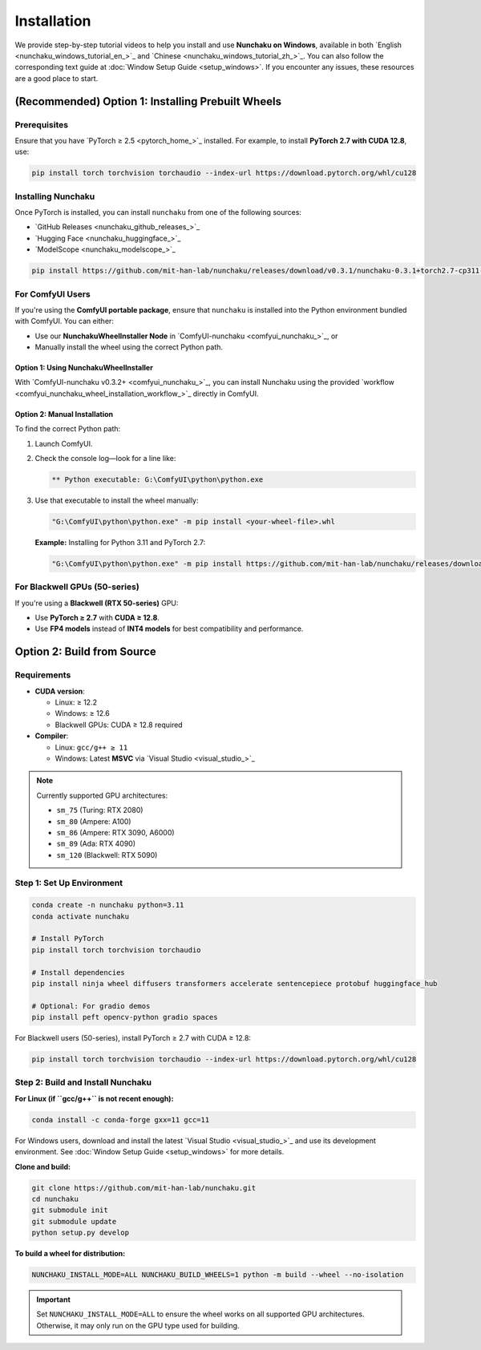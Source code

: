 Installation
============

We provide step-by-step tutorial videos to help you install and use **Nunchaku on Windows**, available in both `English <nunchaku_windows_tutorial_en_>`_ and `Chinese <nunchaku_windows_tutorial_zh_>`_. You can also follow the corresponding text guide at :doc:`Window Setup Guide <setup_windows>`. If you encounter any issues, these resources are a good place to start.

(Recommended) Option 1: Installing Prebuilt Wheels
--------------------------------------------------

Prerequisites
^^^^^^^^^^^^^

Ensure that you have `PyTorch ≥ 2.5 <pytorch_home_>`_ installed. For example, to install **PyTorch 2.7 with CUDA 12.8**, use:

.. code-block:: shell

    pip install torch torchvision torchaudio --index-url https://download.pytorch.org/whl/cu128

Installing Nunchaku
^^^^^^^^^^^^^^^^^^^

Once PyTorch is installed, you can install ``nunchaku`` from one of the following sources:

- `GitHub Releases <nunchaku_github_releases_>`_
- `Hugging Face <nunchaku_huggingface_>`_
- `ModelScope <nunchaku_modelscope_>`_

.. code-block:: shell

    pip install https://github.com/mit-han-lab/nunchaku/releases/download/v0.3.1/nunchaku-0.3.1+torch2.7-cp311-cp311-linux_x86_64.whl

For ComfyUI Users
^^^^^^^^^^^^^^^^^

If you're using the **ComfyUI portable package**,
ensure that ``nunchaku`` is installed into the Python environment bundled with ComfyUI. You can either:

- Use our **NunchakuWheelInstaller Node** in `ComfyUI-nunchaku <comfyui_nunchaku_>`_, or
- Manually install the wheel using the correct Python path.

Option 1: Using NunchakuWheelInstaller
""""""""""""""""""""""""""""""""""""""

With `ComfyUI-nunchaku v0.3.2+ <comfyui_nunchaku_>`_, you can install Nunchaku using the provided `workflow <comfyui_nunchaku_wheel_installation_workflow_>`_ directly in ComfyUI.

.. image:: https://huggingface.co/mit-han-lab/nunchaku-artifacts/resolve/main/ComfyUI-nunchaku/assets/install_wheel.png

Option 2: Manual Installation
"""""""""""""""""""""""""""""

To find the correct Python path:

1. Launch ComfyUI.
2. Check the console log—look for a line like:

   .. code-block:: text

       ** Python executable: G:\ComfyUI\python\python.exe

3. Use that executable to install the wheel manually:

   .. code-block:: bat

       "G:\ComfyUI\python\python.exe" -m pip install <your-wheel-file>.whl

   **Example:** Installing for Python 3.11 and PyTorch 2.7:

   .. code-block:: bat

       "G:\ComfyUI\python\python.exe" -m pip install https://github.com/mit-han-lab/nunchaku/releases/download/v0.3.1/nunchaku-0.3.1+torch2.7-cp311-cp311-linux_x86_64.whl

For Blackwell GPUs (50-series)
^^^^^^^^^^^^^^^^^^^^^^^^^^^^^^

If you're using a **Blackwell (RTX 50-series)** GPU:

- Use **PyTorch ≥ 2.7** with **CUDA ≥ 12.8**.
- Use **FP4 models** instead of **INT4 models** for best compatibility and performance.

Option 2: Build from Source
---------------------------

Requirements
^^^^^^^^^^^^

- **CUDA version**:

  - Linux: ≥ 12.2
  - Windows: ≥ 12.6
  - Blackwell GPUs: CUDA ≥ 12.8 required

- **Compiler**:

  - Linux: ``gcc/g++ ≥ 11``
  - Windows: Latest **MSVC** via `Visual Studio <visual_studio_>`_

.. note::

   Currently supported GPU architectures:

   - ``sm_75`` (Turing: RTX 2080)
   - ``sm_80`` (Ampere: A100)
   - ``sm_86`` (Ampere: RTX 3090, A6000)
   - ``sm_89`` (Ada: RTX 4090)
   - ``sm_120`` (Blackwell: RTX 5090)

Step 1: Set Up Environment
^^^^^^^^^^^^^^^^^^^^^^^^^^

.. code-block:: shell

    conda create -n nunchaku python=3.11
    conda activate nunchaku

    # Install PyTorch
    pip install torch torchvision torchaudio

    # Install dependencies
    pip install ninja wheel diffusers transformers accelerate sentencepiece protobuf huggingface_hub

    # Optional: For gradio demos
    pip install peft opencv-python gradio spaces

For Blackwell users (50-series), install PyTorch ≥ 2.7 with CUDA ≥ 12.8:

.. code-block:: shell

    pip install torch torchvision torchaudio --index-url https://download.pytorch.org/whl/cu128

Step 2: Build and Install Nunchaku
^^^^^^^^^^^^^^^^^^^^^^^^^^^^^^^^^^

**For Linux (if ``gcc/g++`` is not recent enough):**

.. code-block:: shell

    conda install -c conda-forge gxx=11 gcc=11

For Windows users, download and install the latest `Visual Studio <visual_studio_>`_ and use its development environment. See :doc:`Window Setup Guide <setup_windows>` for more details.

**Clone and build:**

.. code-block:: shell

    git clone https://github.com/mit-han-lab/nunchaku.git
    cd nunchaku
    git submodule init
    git submodule update
    python setup.py develop

**To build a wheel for distribution:**

.. code-block:: shell

    NUNCHAKU_INSTALL_MODE=ALL NUNCHAKU_BUILD_WHEELS=1 python -m build --wheel --no-isolation

.. important::

   Set ``NUNCHAKU_INSTALL_MODE=ALL`` to ensure the wheel works on all supported GPU architectures. Otherwise, it may only run on the GPU type used for building.
